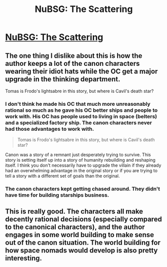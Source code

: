 #+TITLE: NuBSG: The Scattering

* [[https://forums.spacebattles.com/threads/nubsg-the-scattering.326749/][NuBSG: The Scattering]]
:PROPERTIES:
:Author: hackerkiba
:Score: 7
:DateUnix: 1439711243.0
:DateShort: 2015-Aug-16
:END:

** The one thing I dislike about this is how the author keeps a lot of the canon characters wearing their idiot hats while the OC get a major upgrade in the thinking department.

Tomas is Frodo's lightsabre in this story, but where is Cavil's death star?
:PROPERTIES:
:Author: Sagebrysh
:Score: 2
:DateUnix: 1439825079.0
:DateShort: 2015-Aug-17
:END:

*** I don't think he made his OC that much more unreasonably rational so much as he gave his OC better ships and people to work with. His OC has people used to living in space (belters) and a specialized factory ship. The canon characters never had those advantages to work with.

#+begin_quote
  Tomas is Frodo's lightsabre in this story, but where is Cavil's death star?
#+end_quote

Canon was a story of a remnant just desperately trying to survive. This story is setting itself up into a story of humanity rebuilding and reshaping itself. I think you don't necessarily have to upgrade the villain if they already had an overwhelming advantage in the original story or if you are trying to tell a story with a different set of goals than the original.
:PROPERTIES:
:Author: scruiser
:Score: 2
:DateUnix: 1439832082.0
:DateShort: 2015-Aug-17
:END:


*** The canon characters kept getting chased around. They didn't have time for building starships business.
:PROPERTIES:
:Author: hackerkiba
:Score: 1
:DateUnix: 1439864613.0
:DateShort: 2015-Aug-18
:END:


** This is really good. The characters all make decently rational decisions (especially compared to the canonical characters), and the author engages in some world building to make sense out of the canon situation. The world building for how space nomads would develop is also pretty interesting.
:PROPERTIES:
:Author: scruiser
:Score: 1
:DateUnix: 1439818316.0
:DateShort: 2015-Aug-17
:END:
